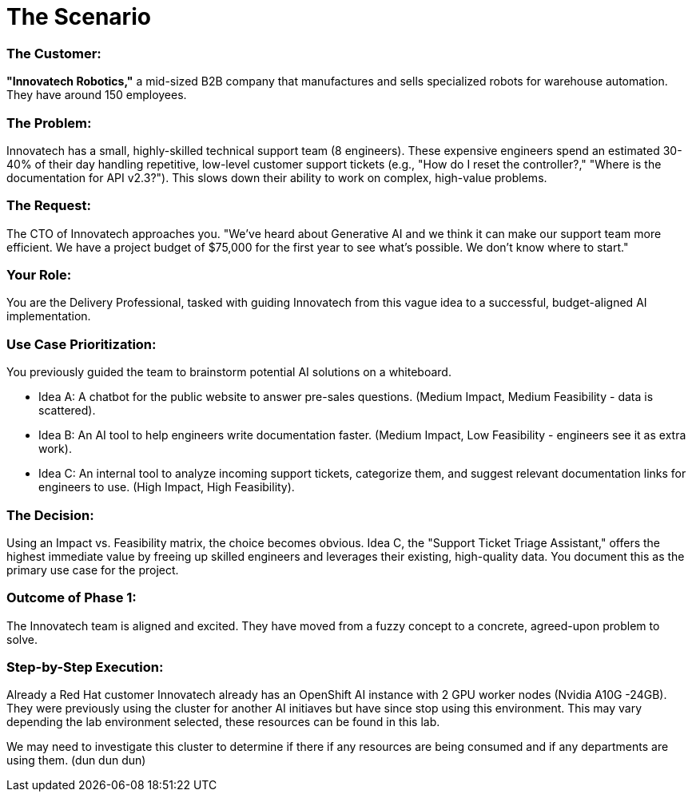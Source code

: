 = The Scenario

=== The Customer: 

*"Innovatech Robotics,"* a mid-sized B2B company that manufactures and sells specialized robots for warehouse automation. They have around 150 employees.

=== The Problem: 

Innovatech has a small, highly-skilled technical support team (8 engineers). These expensive engineers spend an estimated 30-40% of their day handling repetitive, low-level customer support tickets (e.g., "How do I reset the controller?," "Where is the documentation for API v2.3?"). This slows down their ability to work on complex, high-value problems.

=== The Request: 

The CTO of Innovatech approaches you. "We've heard about Generative AI and we think it can make our support team more efficient. We have a project budget of $75,000 for the first year to see what's possible. We don't know where to start."

=== Your Role: 

You are the Delivery Professional, tasked with guiding Innovatech from this vague idea to a successful, budget-aligned AI implementation.

=== Use Case Prioritization: 

You previously guided the team to brainstorm potential AI solutions on a whiteboard.


* Idea A: A chatbot for the public website to answer pre-sales questions. (Medium Impact, Medium Feasibility - data is scattered).
* Idea B: An AI tool to help engineers write documentation faster. (Medium Impact, Low Feasibility - engineers see it as extra work).
* Idea C: An internal tool to analyze incoming support tickets, categorize them, and suggest relevant documentation links for engineers to use. (High Impact, High Feasibility).

=== The Decision: 

Using an Impact vs. Feasibility matrix, the choice becomes obvious. Idea C, the "Support Ticket Triage Assistant," offers the highest immediate value by freeing up skilled engineers and leverages their existing, high-quality data. You document this as the primary use case for the project.


=== Outcome of Phase 1: 

The Innovatech team is aligned and excited. They have moved from a fuzzy concept to a concrete, agreed-upon problem to solve.

=== Step-by-Step Execution:

Already a Red Hat customer Innovatech already has an OpenShift AI instance with 2 GPU worker nodes (Nvidia A10G -24GB). They were previously using the cluster for another AI initiaves but have since stop using this environment. This may vary depending the lab environment selected, these resources can be found in this lab. 

We may need to investigate this cluster to determine if there if any resources are being consumed and if any departments are using them. (dun dun dun)